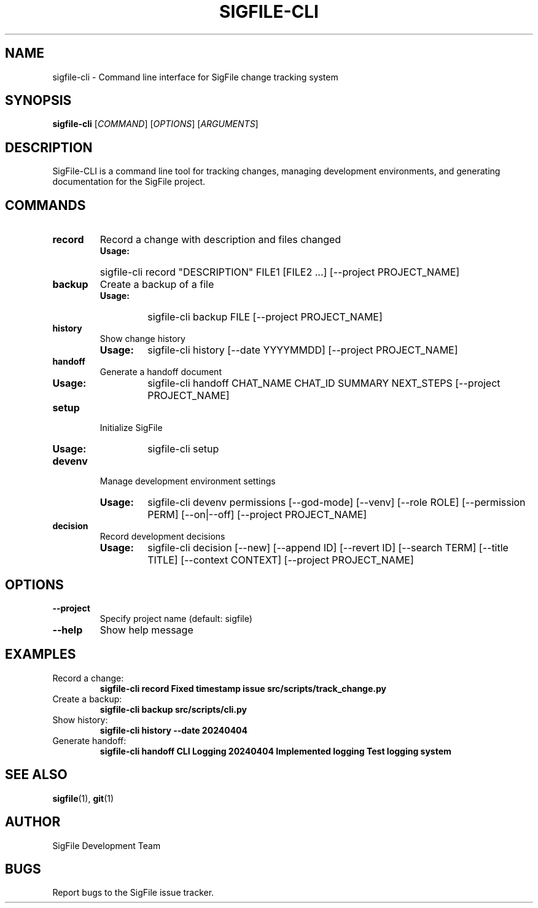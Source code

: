 .TH SIGFILE-CLI 1 "April 2024" "SigFile CLI" "User Commands"
.SH NAME
sigfile-cli \- Command line interface for SigFile change tracking system
.SH SYNOPSIS
.B sigfile-cli
[\fICOMMAND\fR] [\fIOPTIONS\fR] [\fIARGUMENTS\fR]
.SH DESCRIPTION
SigFile-CLI is a command line tool for tracking changes, managing development environments, and generating documentation for the SigFile project.
.SH COMMANDS
.TP
.B record
Record a change with description and files changed
.RS
.IP "\fBUsage:\fR"
sigfile-cli record "DESCRIPTION" FILE1 [FILE2 ...] [--project PROJECT_NAME]
.RE
.TP
.B backup
Create a backup of a file
.RS
.IP "\fBUsage:\fR"
sigfile-cli backup FILE [--project PROJECT_NAME]
.RE
.TP
.B history
Show change history
.RS
.IP "\fBUsage:\fR"
sigfile-cli history [--date YYYYMMDD] [--project PROJECT_NAME]
.RE
.TP
.B handoff
Generate a handoff document
.RS
.IP "\fBUsage:\fR"
sigfile-cli handoff CHAT_NAME CHAT_ID SUMMARY NEXT_STEPS [--project PROJECT_NAME]
.RE
.TP
.B setup
Initialize SigFile
.RS
.IP "\fBUsage:\fR"
sigfile-cli setup
.RE
.TP
.B devenv
Manage development environment settings
.RS
.IP "\fBUsage:\fR"
sigfile-cli devenv permissions [--god-mode] [--venv] [--role ROLE] [--permission PERM] [--on|--off] [--project PROJECT_NAME]
.RE
.TP
.B decision
Record development decisions
.RS
.IP "\fBUsage:\fR"
sigfile-cli decision [--new] [--append ID] [--revert ID] [--search TERM] [--title TITLE] [--context CONTEXT] [--project PROJECT_NAME]
.RE
.SH OPTIONS
.TP
.B --project
Specify project name (default: sigfile)
.TP
.B --help
Show help message
.SH EXAMPLES
.TP
Record a change:
.B sigfile-cli record "Fixed timestamp issue" src/scripts/track_change.py
.TP
Create a backup:
.B sigfile-cli backup src/scripts/cli.py
.TP
Show history:
.B sigfile-cli history --date 20240404
.TP
Generate handoff:
.B sigfile-cli handoff "CLI Logging" "20240404" "Implemented logging" "Test logging system"
.SH SEE ALSO
.BR sigfile (1),
.BR git (1)
.SH AUTHOR
SigFile Development Team
.SH BUGS
Report bugs to the SigFile issue tracker. 